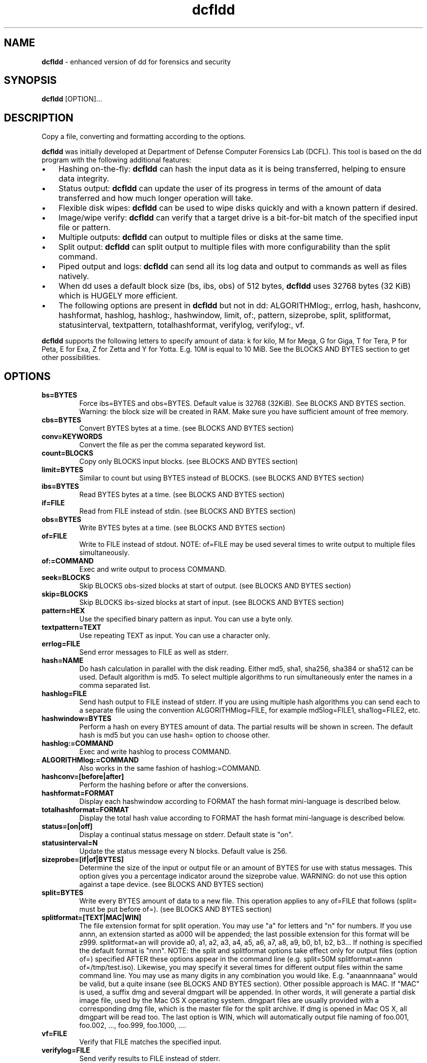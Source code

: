 .\" Text automatically generated by txt2man
.TH dcfldd 1 "17 Oct 2022" "dcfldd-1.8" "enhanced version of dd for forensics and security"
.SH NAME
\fBdcfldd \fP- enhanced version of dd for forensics and security
\fB
.SH SYNOPSIS
.nf
.fam C
\fBdcfldd\fP [OPTION]\.\.\.

.fam T
.fi
.fam T
.fi
.SH DESCRIPTION
Copy a file, converting and formatting according to the options.
.PP
\fBdcfldd\fP was initially developed at Department of Defense Computer Forensics Lab (DCFL). This tool is
based on the dd program with the following additional features:
.IP \(bu 3
Hashing on-the-fly: \fBdcfldd\fP can hash the input data as it is being transferred, helping to ensure
data integrity.
.IP \(bu 3
Status output: \fBdcfldd\fP can update the user of its progress in terms of the amount of data transferred
and how much longer operation will take.
.IP \(bu 3
Flexible disk wipes: \fBdcfldd\fP can be used to wipe disks quickly and with a known pattern if desired.
.IP \(bu 3
Image/wipe verify: \fBdcfldd\fP can verify that a target drive is a bit-for-bit match of the specified
input file or pattern.
.IP \(bu 3
Multiple outputs: \fBdcfldd\fP can output to multiple files or disks at the same time.
.IP \(bu 3
Split output: \fBdcfldd\fP can split output to multiple files with more configurability than the split
command.
.IP \(bu 3
Piped output and logs: \fBdcfldd\fP can send all its log data and output to commands as well as files
natively.
.IP \(bu 3
When dd uses a default block size (bs, ibs, obs) of 512 bytes, \fBdcfldd\fP uses 32768 bytes (32 KiB)
which is HUGELY more efficient.
.IP \(bu 3
The following options are present in \fBdcfldd\fP but not in dd: ALGORITHMlog:, errlog, hash, hashconv,
hashformat, hashlog, hashlog:, hashwindow, limit, of:, pattern, sizeprobe, split, splitformat,
statusinterval, textpattern, totalhashformat, verifylog, verifylog:, vf.
.PP
\fBdcfldd\fP supports the following letters to specify amount of data: k for kilo, M for Mega, G for Giga,
T for Tera, P for Peta, E for Exa, Z for Zetta and Y for Yotta. E.g. 10M is equal to 10 MiB. See
the BLOCKS AND BYTES section to get other possibilities.
.SH OPTIONS
.TP
.B
bs=BYTES
Force ibs=BYTES and obs=BYTES. Default value is 32768 (32KiB). See BLOCKS AND BYTES
section. Warning: the block size will be created in RAM. Make sure you have sufficient
amount of free memory.
.TP
.B
cbs=BYTES
Convert BYTES bytes at a time. (see BLOCKS AND BYTES section)
.TP
.B
conv=KEYWORDS
Convert the file as per the comma separated keyword list.
.TP
.B
count=BLOCKS
Copy only BLOCKS input blocks. (see BLOCKS AND BYTES section)
.TP
.B
limit=BYTES
Similar to count but using BYTES instead of BLOCKS. (see BLOCKS AND BYTES section)
.TP
.B
ibs=BYTES
Read BYTES bytes at a time. (see BLOCKS AND BYTES section)
.TP
.B
if=FILE
Read from FILE instead of stdin. (see BLOCKS AND BYTES section)
.TP
.B
obs=BYTES
Write BYTES bytes at a time. (see BLOCKS AND BYTES section)
.TP
.B
of=FILE
Write to FILE instead of stdout. NOTE: of=FILE may be used several times to write
output to multiple files simultaneously.
.TP
.B
of:=COMMAND
Exec and write output to process COMMAND.
.TP
.B
seek=BLOCKS
Skip BLOCKS obs-sized blocks at start of output. (see BLOCKS AND BYTES section)
.TP
.B
skip=BLOCKS
Skip BLOCKS ibs-sized blocks at start of input. (see BLOCKS AND BYTES section)
.TP
.B
pattern=HEX
Use the specified binary pattern as input. You can use a byte only.
.TP
.B
textpattern=TEXT
Use repeating TEXT as input. You can use a character only.
.TP
.B
errlog=FILE
Send error messages to FILE as well as stderr.
.TP
.B
hash=NAME
Do hash calculation in parallel with the disk reading. Either md5, sha1, sha256, sha384
or sha512 can be used. Default algorithm is md5. To select multiple algorithms to run
simultaneously enter the names in a comma separated list.
.TP
.B
hashlog=FILE
Send hash output to FILE instead of stderr. If you are using multiple hash
algorithms you can send each to a separate file using the convention ALGORITHMlog=FILE,
for example md5log=FILE1, sha1log=FILE2, etc.
.TP
.B
hashwindow=BYTES
Perform a hash on every BYTES amount of data. The partial results will be shown in
screen. The default hash is md5 but you can use hash= option to choose other.
.TP
.B
hashlog:=COMMAND
Exec and write hashlog to process COMMAND.
.TP
.B
ALGORITHMlog:=COMMAND
Also works in the same fashion of hashlog:=COMMAND.
.TP
.B
hashconv=[before|after]
Perform the hashing before or after the conversions.
.TP
.B
hashformat=FORMAT
Display each hashwindow according to FORMAT the hash format mini-language is
described below.
.TP
.B
totalhashformat=FORMAT
Display the total hash value according to FORMAT the hash format mini-language is
described below.
.TP
.B
status=[on|off]
Display a continual status message on stderr. Default state is "on".
.TP
.B
statusinterval=N
Update the status message every N blocks. Default value is 256.
.TP
.B
sizeprobe=[if|of|BYTES]
Determine the size of the input or output file or an amount of BYTES for use
with status messages. This option gives you a percentage indicator around the
sizeprobe value. WARNING: do not use this option against a tape device. (see
BLOCKS AND BYTES section)
.TP
.B
split=BYTES
Write every BYTES amount of data to a new file. This operation applies to any
of=FILE that follows (split= must be put before of=). (see BLOCKS AND BYTES
section)
.TP
.B
splitformat=[TEXT|MAC|WIN]
The file extension format for split operation. You may use "a" for letters
and "n" for numbers. If you use annn, an extension started as a000 will be
appended; the last possible extension for this format will be z999.
splitformat=an will provide a0, a1, a2, a3, a4, a5, a6, a7, a8, a9, b0, b1,
b2, b3\.\.\. If nothing is specified the default format is "nnn". NOTE: the split
and splitformat options take effect only for output files (option of=) specified
AFTER these options appear in the command line (e.g. split=50M splitformat=annn
of=/tmp/test.iso).
Likewise, you may specify it several times for different output files within
the same command line. You may use as many digits in any combination you would
like. E.g. "anaannnaana" would be valid, but a quite insane (see BLOCKS AND BYTES
section).
Other possible approach is MAC. If "MAC" is used, a suffix dmg and several
dmgpart will be appended. In other words, it will generate a partial disk image
file, used by the Mac OS X operating system. dmgpart files are usually provided
with a corresponding dmg file, which is the master file for the split archive.
If dmg is opened in Mac OS X, all dmgpart will be read too. The last option is
WIN, which will automatically output file naming of foo.001, foo.002, \.\.\.,
foo.999, foo.1000, \.\.\..
.TP
.B
vf=FILE
Verify that FILE matches the specified input.
.TP
.B
verifylog=FILE
Send verify results to FILE instead of stderr.
.TP
.B
verifylog:=COMMAND
Exec and write verify results to process COMMAND.
.TP
.B
diffwr=[on|off]
Write only to output if destination block content is differs. This operation 
applies to any of=FILE that follows (diffwr= must be put before of=)
.TP
.B
\fB--help\fP
Display a help page and exit.
.TP
.B
\fB--version\fP
Output version information and exit.
.SH BLOCKS AND BYTES
BLOCKS and BYTES may be followed by the following multiplicative suffixes: xM M, c 1, w 2, b 512, kD 1000,
k 1024, MD 1,000,000, M 1,048,576, GD 1,000,000,000, G 1,073,741,824, and so on for T, P, E, Z, Y.
.SH KEYWORDS
Each KEYWORD may be:
.TP
.B
ascii
From EBCDIC to ASCII.
.TP
.B
ebcdic
From ASCII to EBCDIC.
.TP
.B
ibm
From ASCII to alternated EBCDIC.
.TP
.B
block
Pad newline-terminated records with spaces to cbs-size.
.TP
.B
unblock
Replace trailing spaces in cbs-size records with newline.
.TP
.B
lcase
Change upper case to lower case.
.TP
.B
notrunc
Do not truncate the output file.
.TP
.B
ucase
Change lower case to upper case.
.TP
.B
swab
Swap every pair of input bytes.
.TP
.B
noerror
Continue after read errors.
.TP
.B
sync
Pad every input block with NULs to ibs-size. When used with block or unblock, pad with spaces
rather than NULs.
.SH FORMAT
The structure of FORMAT may contain any valid text and special variables. The built-in variables are the
following format: #variable_name#. To pass FORMAT strings to the program from a command line, it may be
.TP
.B
necessary to surround your FORMAT strings with "quotes."
The built-in variables are listed below:
.TP
.B
window_start
The beginning byte offset of the hashwindow.
.TP
.B
window_end
The ending byte offset of the hashwindow.
.TP
.B
block_start
The beginning block (by input blocksize) of the window.
.TP
.B
block_end
The ending block (by input blocksize) of the hash window.
.TP
.B
hash
The hash value.
.TP
.B
algorithm
The name of the hash algorithm.
.PP
For example, the default FORMAT for hashformat and totalhashformat are:
.PP
.nf
.fam C
    hashformat="#window_start# - #window_end#: #hash#" totalhashformat="Total (#algorithm#): #hash#"

.fam T
.fi
The FORMAT structure accepts the following escape codes:
.TP
.B
\\n
Newline
.TP
.B
\\t
Tab
.TP
.B
\\r
Carriage return
.TP
.B
\\
Insert the '\\' character
.TP
.B
##
Insert the '#' character as text, not a variable
.SH EXAMPLES

Each following line will create a 100 MiB file containing zeros:
.PP
.nf
.fam C
    $ dcfldd if=/dev/zero of=test bs=1M count=100
    $ dcfldd if=/dev/zero of=test bs=100M count=1
    $ dcfldd if=/dev/zero of=test bs=50M count=2
    $ dcfldd if=/dev/zero of=test limit=100M

.fam T
.fi
To create a copy (forensics image) from a disk called /dev/sdb inside a file, using input/output blocks
of 4096 bytes (4 KiB) instead of 32 KiB (default):
.PP
.nf
.fam C
    $ dcfldd if=/dev/sdb bs=4096 of=sdb.img

.fam T
.fi
As the last example, plus calculating MD5 and SHA256 hashes, putting the results inside sdb.md5 and
sdb.sha256. It is very useful for forensics works because the hashes will be processed in real time,
avoiding a waste of time to make something as 'dd + md5 + sha256'. Considering that I/O disk is very
slow and RAM is very fast, the hashes will be calculated, bit per bit in memory, when the next portion
of the disk is read. When all disk was read, all hashes are now ready.
.PP
.nf
.fam C
    $ dcfldd if=/dev/sdb bs=4096 hash=md5,sha256 md5log=sdb.md5 sha256log=sdb.sha256 of=sdb.img

.fam T
.fi
To validate the image file against the original source:
.PP
.nf
.fam C
    $ dcfldd if=/dev/sdb vf=sdb.img

.fam T
.fi
Splitting the image in 500 MiB slices, using the default bs value (32 KiB). Note that split= must be
put before of= to work:
.PP
.nf
.fam C
    $ dcfldd if=/dev/sdb split=500M of=sdb.img

.fam T
.fi
At the last example, using from a0000 up to z9999 as suffix for each split file:
.PP
.nf
.fam C
    $ dcfldd if=/dev/sdb split=500M splitformat=annnn of=sdb.img

.fam T
.fi
Now, \fBdcfldd\fP will work byte per byte (bs=1) and will hop 1056087439 bytes. After this, \fBdcfldd\fP will collect
200000 bytes and write the results to a file called airplane.jpg.
.PP
.nf
.fam C
    $ dcfldd if=/dev/sda3 bs=1 skip=1056087439 count=200000 of=airplane.jpg

.fam T
.fi
In the last example, the same result could be obtained using "limit" instead of "count". The main
difference is that count uses 200000*bs and limit uses 200000 bytes (regardless of the value declared in
bs option):
.PP
.nf
.fam C
    $ dcfldd if=/dev/sda3 bs=1 skip=1056087439 limit=200000 of=airplane.jpg

.fam T
.fi
To write something inside a file, you can use seek. Suppose you want to write a message from a file called
message.txt inside a file called target.iso, hopping 200000 bytes from start of file:
.PP
.nf
.fam C
    $ dcfldd if=message.txt bs=1 seek=200000 of=target.iso

.fam T
.fi
\fBdcfldd\fP also can send a result to be processed by an external command:
.PP
.nf
.fam C
    $ dcfldd if=text.txt  of:="cat | sort -u"

.fam T
.fi
To convert a file from ASCII to EBCDIC:
.PP
.nf
.fam C
    $ dcfldd if=text.asc conv=ebcdic of=text.ebcdic

.fam T
.fi
To convert a file from EBCDIC to ASCII:
.PP
.nf
.fam C
    $ dcfldd if=text.ebcdic conv=ascii of=text.asc

.fam T
.fi
.SH SEE ALSO
\fBdd\fP(1)
.SH REPORTING BUGS
Report bugs at https://github.com/resurrecting-open-source-projects/\fBdcfldd\fP/issues
.SH AUTHORS
\fBdcfldd\fP was originally written by Nicholas Harbour. Currently is maintained by some volunteers.
.PP
GNU dd was written by Paul Rubin, David MacKenzie and Stuart Kemp.
.PP
This manpage was written by dd authors, Nicholas Harbour, Joao Eriberto Mota Filho and others.

